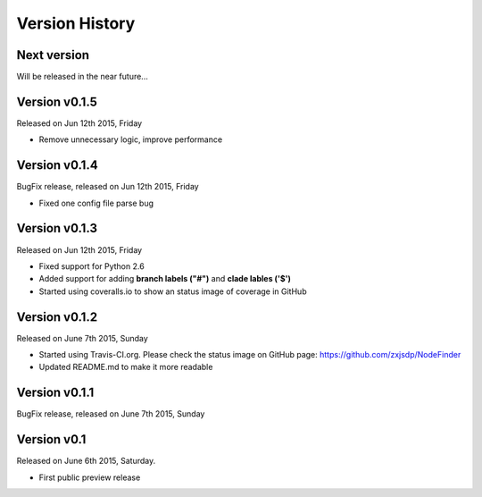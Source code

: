Version History
===============

Next version
------------

Will be released in the near future...

Version v0.1.5
--------------

Released on Jun 12th 2015, Friday

- Remove unnecessary logic, improve performance

Version v0.1.4
--------------

BugFix release, released on Jun 12th 2015, Friday

- Fixed one config file parse bug

Version v0.1.3
--------------

Released on Jun 12th 2015, Friday

- Fixed support for Python 2.6
- Added support for adding **branch labels ("#")** and **clade lables ('$')**
- Started using coveralls.io to show an status image of coverage in GitHub

Version v0.1.2
--------------

Released on June 7th 2015, Sunday

- Started using Travis-CI.org. Please check the status image on
  GitHub page: https://github.com/zxjsdp/NodeFinder
- Updated README.md to make it more readable

Version v0.1.1
--------------

BugFix release, released on June 7th 2015, Sunday

Version v0.1
------------

Released on June 6th 2015, Saturday.

- First public preview release
